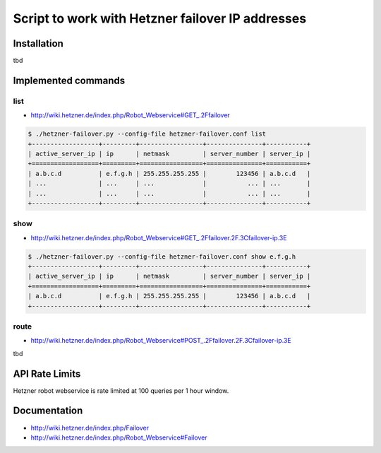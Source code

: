 Script to work with Hetzner failover IP addresses
=================================================

Installation
------------

tbd

Implemented commands
--------------------


list
~~~~

* http://wiki.hetzner.de/index.php/Robot_Webservice#GET_.2Ffailover

.. code::

   $ ./hetzner-failover.py --config-file hetzner-failover.conf list
   +------------------+---------+-----------------+---------------+-----------+
   | active_server_ip | ip      | netmask         | server_number | server_ip |
   +==================+=========+=================+===============+===========+
   | a.b.c.d          | e.f.g.h | 255.255.255.255 |        123456 | a.b.c.d   |
   | ...              | ...     | ...             |           ... | ...       |
   | ...              | ...     | ...             |           ... | ...       |
   +------------------+---------+-----------------+---------------+-----------+


show
~~~~

* http://wiki.hetzner.de/index.php/Robot_Webservice#GET_.2Ffailover.2F.3Cfailover-ip.3E

.. code::

   $ ./hetzner-failover.py --config-file hetzner-failover.conf show e.f.g.h
   +------------------+---------+-----------------+---------------+-----------+
   | active_server_ip | ip      | netmask         | server_number | server_ip |
   +==================+=========+=================+===============+===========+
   | a.b.c.d          | e.f.g.h | 255.255.255.255 |        123456 | a.b.c.d   |
   +------------------+---------+-----------------+---------------+-----------+

route
~~~~~

* http://wiki.hetzner.de/index.php/Robot_Webservice#POST_.2Ffailover.2F.3Cfailover-ip.3E

tbd


API Rate Limits
---------------

Hetzner robot webservice is rate limited at 100 queries per 1 hour window.


Documentation
-------------

* http://wiki.hetzner.de/index.php/Failover
* http://wiki.hetzner.de/index.php/Robot_Webservice#Failover
